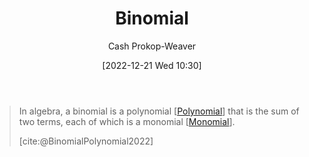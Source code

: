 :PROPERTIES:
:ID:       da833ef8-d4df-45d7-be80-428ee62bff86
:LAST_MODIFIED: [2023-10-02 Mon 23:15]
:END:
#+title: Binomial
#+hugo_custom_front_matter: :slug "da833ef8-d4df-45d7-be80-428ee62bff86"
#+author: Cash Prokop-Weaver
#+date: [2022-12-21 Wed 10:30]
#+filetags: :concept:

#+begin_quote
In algebra, a binomial is a polynomial [[[id:b5f2c2d9-50a4-4b20-a32d-c1a9cbb584de][Polynomial]]] that is the sum of two terms, each of which is a monomial [[[id:cbd532d2-7ec0-4710-ba42-54212961b1c3][Monomial]]].

[cite:@BinomialPolynomial2022]
#+end_quote

* Flashcards :noexport:
** Definition :fc:
:PROPERTIES:
:CREATED: [2022-12-21 Wed 10:31]
:FC_CREATED: 2022-12-21T18:31:48Z
:FC_TYPE:  double
:ID:       fd36aa7a-d2d8-46c1-b9c0-9b7481c7d88d
:END:
:REVIEW_DATA:
| position | ease | box | interval | due                  |
|----------+------+-----+----------+----------------------|
| front    | 2.35 |   7 |   157.68 | 2024-03-08T22:36:01Z |
| back     | 2.95 |   7 |   450.50 | 2024-12-02T04:30:19Z |
:END:

[[id:da833ef8-d4df-45d7-be80-428ee62bff86][Binomial]]

*** Back
A [[id:b5f2c2d9-50a4-4b20-a32d-c1a9cbb584de][Polynomial]] which is the sum of two [[id:cbd532d2-7ec0-4710-ba42-54212961b1c3][Monomials]].
*** Source
[cite:@BinomialPolynomial2022]
#+print_bibliography: